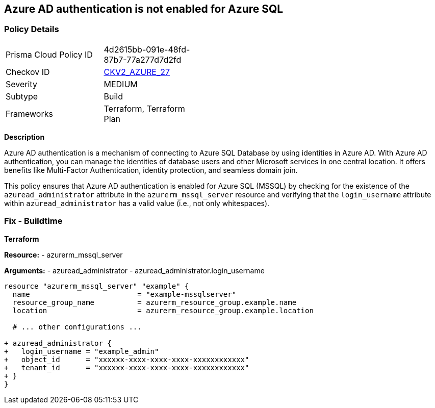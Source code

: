 == Azure AD authentication is not enabled for Azure SQL
// Ensure Azure AD authentication is enabled for Azure SQL (MSSQL).

=== Policy Details

[width=45%]
[cols="1,1"]
|=== 
|Prisma Cloud Policy ID 
| 4d2615bb-091e-48fd-87b7-77a277d7d2fd

|Checkov ID 
| https://github.com/bridgecrewio/checkov/tree/main/checkov/terraform/checks/resource/azure/CKV2_AZURE_27.py[CKV2_AZURE_27]

|Severity
|MEDIUM

|Subtype
|Build

|Frameworks
|Terraform, Terraform Plan

|=== 

*Description*

Azure AD authentication is a mechanism of connecting to Azure SQL Database by using identities in Azure AD. With Azure AD authentication, you can manage the identities of database users and other Microsoft services in one central location. It offers benefits like Multi-Factor Authentication, identity protection, and seamless domain join.

This policy ensures that Azure AD authentication is enabled for Azure SQL (MSSQL) by checking for the existence of the `azuread_administrator` attribute in the `azurerm_mssql_server` resource and verifying that the `login_username` attribute within `azuread_administrator` has a valid value (i.e., not only whitespaces).


=== Fix - Buildtime

*Terraform*

*Resource:* 
- azurerm_mssql_server

*Arguments:* 
- azuread_administrator
- azuread_administrator.login_username

[source,terraform]
----
resource "azurerm_mssql_server" "example" {
  name                         = "example-mssqlserver"
  resource_group_name          = azurerm_resource_group.example.name
  location                     = azurerm_resource_group.example.location
  
  # ... other configurations ...

+ azuread_administrator {
+   login_username = "example_admin"
+   object_id      = "xxxxxx-xxxx-xxxx-xxxx-xxxxxxxxxxxx"
+   tenant_id      = "xxxxxx-xxxx-xxxx-xxxx-xxxxxxxxxxxx"
+ }
}
----
